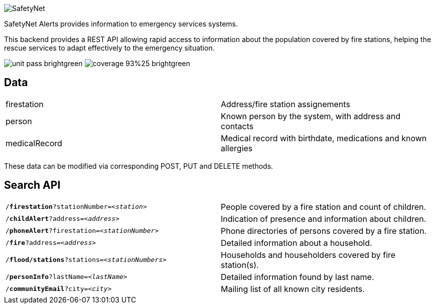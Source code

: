 image::https://user.oc-static.com/upload/2024/05/17/17159021463335_P5-01_SafetyNet.png[SafetyNet]

SafetyNet Alerts provides information to emergency services systems.

This backend provides a REST API allowing rapid access to information about the population covered by fire stations, helping the
rescue services to adapt effectively to the emergency situation.

image:https://img.shields.io/badge/unit-pass-brightgreen[unit = pass]
image:https://img.shields.io/badge/coverage-93%25-brightgreen[coverage = 93%]

== Data

|===
| firestation   | Address/fire station assignements
| person        | Known person by the system, with address and contacts
| medicalRecord | Medical record with birthdate, medications and known allergies
|===

These data can be modified via corresponding POST, PUT and DELETE methods.

== Search API

|===
| `/*firestation*?stationNumber=_<station>_`      | People covered by a fire station and count of children.
| `/*childAlert*?address=_<address>_`             | Indication of presence and information about children.
| `/*phoneAlert*?firestation=_<stationNumber>_`   | Phone directories of persons covered by a fire station.
| `/*fire*?address=_<address>_`                   | Detailed information about a household.
| `/*flood/stations*?stations=_<stationNumbers>_` | Households and householders covered by fire station(s).
| `/*personInfo*?lastName=_<lastName>_`           | Detailed information found by last name.
| `/*communityEmail*?city=_<city>_`               | Mailing list of all known city residents.
|===